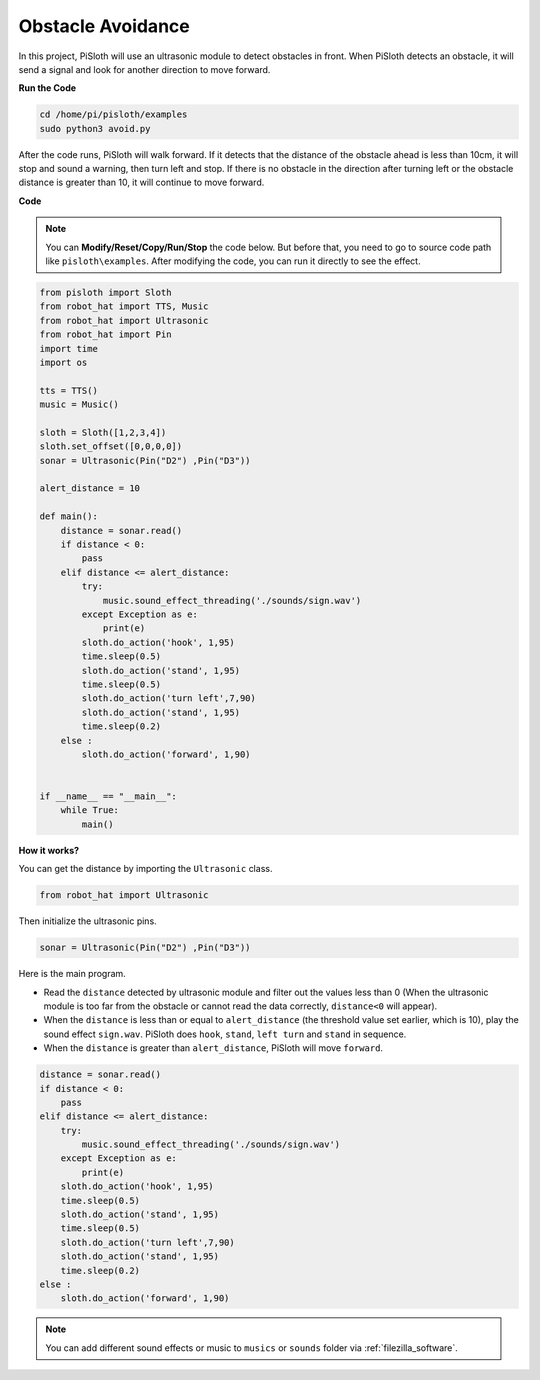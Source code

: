 Obstacle Avoidance
=====================

In this project, PiSloth will use an ultrasonic module to detect obstacles in front. When PiSloth detects an obstacle, it will send a signal and look for another direction to move forward.


**Run the Code**

.. raw:: html

    <run></run>

.. code-block::

    cd /home/pi/pisloth/examples
    sudo python3 avoid.py

After the code runs, PiSloth will walk forward. If it detects that the distance of the obstacle ahead is less than 10cm, it will stop and sound a warning, then turn left and stop. If there is no obstacle in the direction after turning left or the obstacle distance is greater than 10, it will continue to move forward.


**Code**

.. note::
    You can **Modify/Reset/Copy/Run/Stop** the code below. But before that, you need to go to  source code path like ``pisloth\examples``. After modifying the code, you can run it directly to see the effect.

.. raw:: html

    <run></run>

.. code-block:: python


    from pisloth import Sloth
    from robot_hat import TTS, Music
    from robot_hat import Ultrasonic
    from robot_hat import Pin
    import time
    import os

    tts = TTS()
    music = Music()

    sloth = Sloth([1,2,3,4])
    sloth.set_offset([0,0,0,0])
    sonar = Ultrasonic(Pin("D2") ,Pin("D3"))

    alert_distance = 10

    def main():
        distance = sonar.read()
        if distance < 0:
            pass
        elif distance <= alert_distance:
            try:
                music.sound_effect_threading('./sounds/sign.wav')
            except Exception as e:
                print(e)
            sloth.do_action('hook', 1,95)
            time.sleep(0.5)
            sloth.do_action('stand', 1,95)
            time.sleep(0.5)
            sloth.do_action('turn left',7,90)
            sloth.do_action('stand', 1,95)
            time.sleep(0.2)
        else :
            sloth.do_action('forward', 1,90)


    if __name__ == "__main__":
        while True:
            main()


**How it works?**

You can get the distance by importing the ``Ultrasonic`` class.

.. code-block:: python

    from robot_hat import Ultrasonic

Then initialize the ultrasonic pins.

.. code-block:: python

    sonar = Ultrasonic(Pin("D2") ,Pin("D3"))

Here is the main program.

* Read the ``distance`` detected by ultrasonic module and filter out the values less than 0 (When the ultrasonic module is too far from the obstacle or cannot read the data correctly, ``distance<0`` will appear).
* When the ``distance`` is less than or equal to  ``alert_distance`` (the threshold value set earlier, which is 10), play the sound effect ``sign.wav``. PiSloth does ``hook``, ``stand``, ``left turn`` and ``stand`` in sequence.
* When the ``distance`` is greater than ``alert_distance``, PiSloth will move ``forward``.

.. code-block:: python

    distance = sonar.read()
    if distance < 0:
        pass
    elif distance <= alert_distance:
        try:
            music.sound_effect_threading('./sounds/sign.wav')
        except Exception as e:
            print(e)
        sloth.do_action('hook', 1,95)
        time.sleep(0.5)
        sloth.do_action('stand', 1,95)
        time.sleep(0.5)
        sloth.do_action('turn left',7,90)
        sloth.do_action('stand', 1,95)
        time.sleep(0.2)
    else :
        sloth.do_action('forward', 1,90)


.. note::
    
    You can add different sound effects or music to ``musics`` or ``sounds`` folder via :ref:`filezilla_software`.